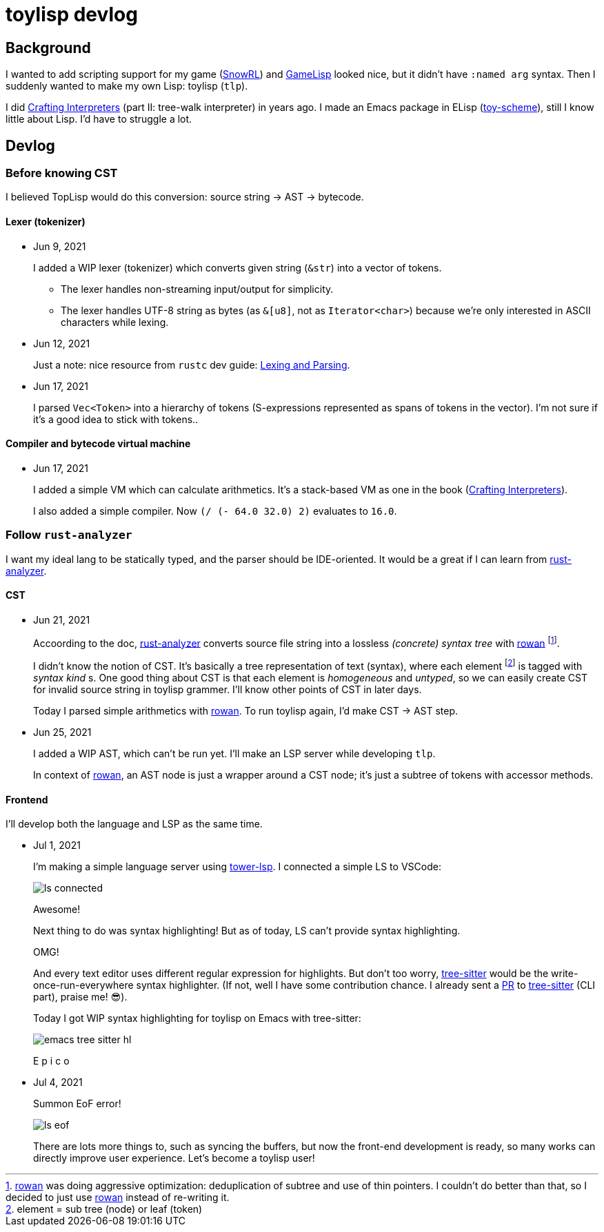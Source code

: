= toylisp devlog
:glsp: https://gamelisp.rs/[GameLisp]
:snowrl: https://github.com/toyboot4e/snowrl[SnowRL]
:cr: https://craftinginterpreters.com/contents.html[Crafting Interpreters]
:toy-scheme: https://github.com/toyboot4e/toy-scheme[toy-scheme]

:ra: https://github.com/rust-analyzer/rust-analyzer[rust-analyzer]
:rowan: https://github.com/rust-analyzer/rowan/[rowan]
:rowan-s: https://github.com/rust-analyzer/rowan/blob/master/examples/s_expressions.rs[s_expressions.rs]

:tower-lsp: https://github.com/ebkalderon/tower-lsp[tower-lsp]
:lspower: https://github.com/silvanshade/lspower[lspower]
:tree-sitter: https://github.com/tree-sitter/tree-sitter[tree-sitter]

== Background

I wanted to add scripting support for my game ({snowrl}) and {glsp} looked nice, but it didn't have `:named arg` syntax. Then I suddenly wanted to make my own Lisp: toylisp (`tlp`).

I did {cr} (part II: tree-walk interpreter) in years ago. I made an Emacs package in ELisp ({toy-scheme}), still I know little about Lisp. I'd have to struggle a lot.

== Devlog

=== Before knowing CST

I believed TopLisp would do this conversion: source string → AST → bytecode.

==== Lexer (tokenizer)

* Jun 9, 2021
+
I added a WIP lexer (tokenizer) which converts given string (`&str`) into a vector of tokens.
+
** The lexer handles non-streaming input/output for simplicity.
** The lexer handles UTF-8 string as bytes (as `&[u8]`, not as `Iterator<char>`) because we're only interested in ASCII characters while lexing.

* Jun 12, 2021
+
Just a note: nice resource from `rustc` dev guide: https://rustc-dev-guide.rust-lang.org/the-parser.html[Lexing and Parsing].

* Jun 17, 2021
+
I parsed `Vec<Token>` into a hierarchy of tokens (S-expressions represented as spans of tokens in the vector). I'm not sure if it's a good idea to stick with tokens..

==== Compiler and bytecode virtual machine

* Jun 17, 2021
+
I added a simple VM which can calculate arithmetics. It's a stack-based VM as one in the book ({cr}).
+
I also added a simple compiler. Now `(/ (- 64.0 32.0) 2)` evaluates to `16.0`.

=== Follow `rust-analyzer`

I want my ideal lang to be statically typed, and the parser should be IDE-oriented. It would be a great if I can learn from {ra}.

==== CST

* Jun 21, 2021
+
Accoording to the doc, {ra} converts source file string into a lossless _(concrete) syntax tree_ with {rowan} footnote:[{rowan} was doing aggressive optimization: deduplication of subtree and use of thin pointers. I couldn't do better than that, so I decided to just use {rowan} instead of re-writing it.].
+
I didn't know the notion of CST. It's basically a tree representation of text (syntax), where each element footnote:[element = sub tree (node) or leaf (token)] is tagged with _syntax kind_ s. One good thing about CST is that each element is _homogeneous_ and _untyped_, so we can easily create CST for invalid source string in toylisp grammer. I'll know other points of CST in later days.
+
Today I parsed simple arithmetics with {rowan}. To run toylisp again, I'd make CST → AST step.

* Jun 25, 2021
+
I added a WIP AST, which can't be run yet. I'll make an LSP server while developing `tlp`.
+
In context of {rowan}, an AST node is just a wrapper around a CST node; it's just a subtree of tokens with accessor methods.

==== Frontend

I'll develop both the language and LSP as the same time.

* Jul 1, 2021
+
I'm making a simple language server using {tower-lsp}. I connected a simple LS to VSCode:
+
image::devlog/ls-connected.png[]
+
Awesome!
+
Next thing to do was syntax highlighting! But as of today, LS can't provide syntax highlighting.
+
OMG!
+
And every text editor uses different regular expression for highlights. But don't too worry, {tree-sitter} would be the write-once-run-everywhere syntax highlighter. (If not, well I have some contribution chance. I already sent a https://github.com/tree-sitter/tree-sitter/pull/1220[PR] to {tree-sitter} (CLI part), praise me! 😎).
+
Today I got WIP syntax highlighting for toylisp on Emacs with tree-sitter:
+
image::devlog/emacs-tree-sitter-hl.png[]
+
E p i c o

* Jul 4, 2021
+
Summon EoF error!
+
image::devlog/ls-eof.png[]
+
There are lots more things to, such as syncing the buffers, but now the front-end development is ready, so many works can directly improve user experience. Let's become a toylisp user!

